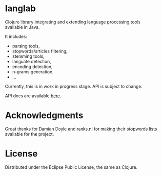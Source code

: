 * langlab

  Clojure library integrating and extending language processing tools
  available in Java.

  It includes:
  + parsing tools,
  + stopwords/articles filtering,
  + stemming tools,
  + languate detection,
  + encoding detection,
  + n-grams generation,
  + ...

  Currently, this is in work in progress stage. API is subject to change.

  API docs are available [[http://lopusz.github.io/langlab][here]].

* Acknowledgments
  Great thanks for Damian Doyle and [[http://www.ranks.nl][ranks.nl]]
  for making their  [[http://www.ranks.nl/resources/stopwords.html][stopwords lists]]
  available for the project.
* License

Distributed under the Eclipse Public License, the same as Clojure.
